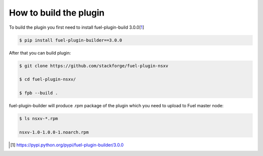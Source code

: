 How to build the plugin
=======================

To build the plugin you first need to install fuel-plugin-build 3.0.0[1_]

.. code-block:: bash

  $ pip install fuel-plugin-builder==3.0.0

After that you can build plugin:

.. code-block:: bash

  $ git clone https://github.com/stackforge/fuel-plugin-nsxv

  $ cd fuel-plugin-nsxv/

  $ fpb --build .

fuel-plugin-builder will produce .rpm package of the plugin which you need to upload
to Fuel master node:

.. code-block:: bash

  $ ls nsxv-*.rpm

  nsxv-1.0-1.0.0-1.noarch.rpm

.. [1] https://pypi.python.org/pypi/fuel-plugin-builder/3.0.0

